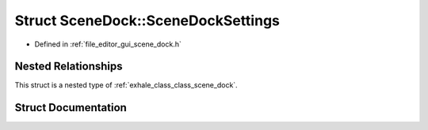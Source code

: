 .. _exhale_struct_struct_scene_dock_1_1_scene_dock_settings:

Struct SceneDock::SceneDockSettings
===================================

- Defined in :ref:`file_editor_gui_scene_dock.h`


Nested Relationships
--------------------

This struct is a nested type of :ref:`exhale_class_class_scene_dock`.


Struct Documentation
--------------------


.. doxygenstruct:: SceneDock::SceneDockSettings
   :members:
   :protected-members:
   :undoc-members: